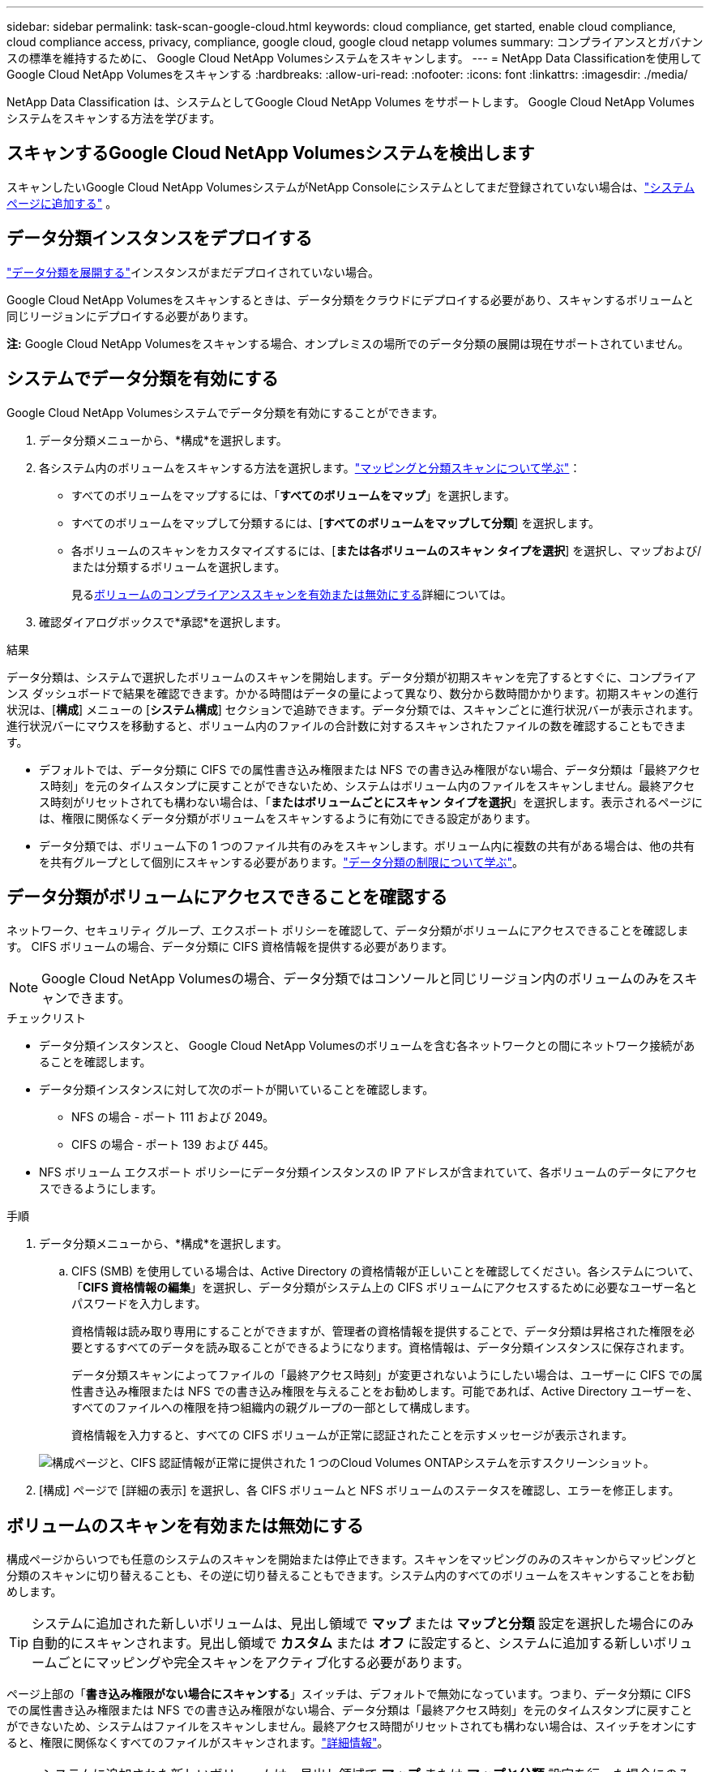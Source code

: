 ---
sidebar: sidebar 
permalink: task-scan-google-cloud.html 
keywords: cloud compliance, get started, enable cloud compliance, cloud compliance access, privacy, compliance, google cloud, google cloud netapp volumes 
summary: コンプライアンスとガバナンスの標準を維持するために、 Google Cloud NetApp Volumesシステムをスキャンします。 
---
= NetApp Data Classificationを使用してGoogle Cloud NetApp Volumesをスキャンする
:hardbreaks:
:allow-uri-read: 
:nofooter: 
:icons: font
:linkattrs: 
:imagesdir: ./media/


[role="lead"]
NetApp Data Classification は、システムとしてGoogle Cloud NetApp Volumes をサポートします。  Google Cloud NetApp Volumesシステムをスキャンする方法を学びます。



== スキャンするGoogle Cloud NetApp Volumesシステムを検出します

スキャンしたいGoogle Cloud NetApp VolumesシステムがNetApp Consoleにシステムとしてまだ登録されていない場合は、link:https://docs.netapp.com/us-en/storage-management-azure-netapp-files/task-quick-start.html["システムページに追加する"^] 。



== データ分類インスタンスをデプロイする

link:task-deploy-cloud-compliance.html["データ分類を展開する"^]インスタンスがまだデプロイされていない場合。

Google Cloud NetApp Volumesをスキャンするときは、データ分類をクラウドにデプロイする必要があり、スキャンするボリュームと同じリージョンにデプロイする必要があります。

*注:* Google Cloud NetApp Volumesをスキャンする場合、オンプレミスの場所でのデータ分類の展開は現在サポートされていません。



== システムでデータ分類を有効にする

Google Cloud NetApp Volumesシステムでデータ分類を有効にすることができます。

. データ分類メニューから、*構成*を選択します。
. 各システム内のボリュームをスキャンする方法を選択します。link:concept-classification.html#whats-the-difference-between-mapping-and-classification-scans["マッピングと分類スキャンについて学ぶ"]：
+
** すべてのボリュームをマップするには、「*すべてのボリュームをマップ*」を選択します。
** すべてのボリュームをマップして分類するには、[*すべてのボリュームをマップして分類*] を選択します。
** 各ボリュームのスキャンをカスタマイズするには、[*または各ボリュームのスキャン タイプを選択*] を選択し、マップおよび/または分類するボリュームを選択します。
+
見る<<ボリュームのコンプライアンススキャンを有効または無効にする,ボリュームのコンプライアンススキャンを有効または無効にする>>詳細については。



. 確認ダイアログボックスで*承認*を選択します。


.結果
データ分類は、システムで選択したボリュームのスキャンを開始します。データ分類が初期スキャンを完了するとすぐに、コンプライアンス ダッシュボードで結果を確認できます。かかる時間はデータの量によって異なり、数分から数時間かかります。初期スキャンの進行状況は、[**構成**] メニューの [**システム構成**] セクションで追跡できます。データ分類では、スキャンごとに進行状況バーが表示されます。進行状況バーにマウスを移動すると、ボリューム内のファイルの合計数に対するスキャンされたファイルの数を確認することもできます。

* デフォルトでは、データ分類に CIFS での属性書き込み権限または NFS での書き込み権限がない場合、データ分類は「最終アクセス時刻」を元のタイムスタンプに戻すことができないため、システムはボリューム内のファイルをスキャンしません。最終アクセス時刻がリセットされても構わない場合は、「*またはボリュームごとにスキャン タイプを選択*」を選択します。表示されるページには、権限に関係なくデータ分類がボリュームをスキャンするように有効にできる設定があります。
* データ分類では、ボリューム下の 1 つのファイル共有のみをスキャンします。ボリューム内に複数の共有がある場合は、他の共有を共有グループとして個別にスキャンする必要があります。link:reference-limitations.html#data-classification-scans-only-one-share-under-a-volume["データ分類の制限について学ぶ"^]。




== データ分類がボリュームにアクセスできることを確認する

ネットワーク、セキュリティ グループ、エクスポート ポリシーを確認して、データ分類がボリュームにアクセスできることを確認します。  CIFS ボリュームの場合、データ分類に CIFS 資格情報を提供する必要があります。


NOTE: Google Cloud NetApp Volumesの場合、データ分類ではコンソールと同じリージョン内のボリュームのみをスキャンできます。

.チェックリスト
* データ分類インスタンスと、 Google Cloud NetApp Volumesのボリュームを含む各ネットワークとの間にネットワーク接続があることを確認します。
* データ分類インスタンスに対して次のポートが開いていることを確認します。
+
** NFS の場合 - ポート 111 および 2049。
** CIFS の場合 - ポート 139 および 445。


* NFS ボリューム エクスポート ポリシーにデータ分類インスタンスの IP アドレスが含まれていて、各ボリュームのデータにアクセスできるようにします。


.手順
. データ分類メニューから、*構成*を選択します。
+
.. CIFS (SMB) を使用している場合は、Active Directory の資格情報が正しいことを確認してください。各システムについて、「*CIFS 資格情報の編集*」を選択し、データ分類がシステム上の CIFS ボリュームにアクセスするために必要なユーザー名とパスワードを入力します。
+
資格情報は読み取り専用にすることができますが、管理者の資格情報を提供することで、データ分類は昇格された権限を必要とするすべてのデータを読み取ることができるようになります。資格情報は、データ分類インスタンスに保存されます。

+
データ分類スキャンによってファイルの「最終アクセス時刻」が変更されないようにしたい場合は、ユーザーに CIFS での属性書き込み権限または NFS での書き込み権限を与えることをお勧めします。可能であれば、Active Directory ユーザーを、すべてのファイルへの権限を持つ組織内の親グループの一部として構成します。

+
資格情報を入力すると、すべての CIFS ボリュームが正常に認証されたことを示すメッセージが表示されます。

+
image:screenshot_cifs_status.gif["構成ページと、CIFS 認証情報が正常に提供された 1 つのCloud Volumes ONTAPシステムを示すスクリーンショット。"]



. [構成] ページで [詳細の表示] を選択し、各 CIFS ボリュームと NFS ボリュームのステータスを確認し、エラーを修正します。




== ボリュームのスキャンを有効または無効にする

構成ページからいつでも任意のシステムのスキャンを開始または停止できます。スキャンをマッピングのみのスキャンからマッピングと分類のスキャンに切り替えることも、その逆に切り替えることもできます。システム内のすべてのボリュームをスキャンすることをお勧めします。


TIP: システムに追加された新しいボリュームは、見出し領域で *マップ* または *マップと分類* 設定を選択した場合にのみ自動的にスキャンされます。見出し領域で *カスタム* または *オフ* に設定すると、システムに追加する新しいボリュームごとにマッピングや完全スキャンをアクティブ化する必要があります。

ページ上部の「*書き込み権限がない場合にスキャンする*」スイッチは、デフォルトで無効になっています。つまり、データ分類に CIFS での属性書き込み権限または NFS での書き込み権限がない場合、データ分類は「最終アクセス時刻」を元のタイムスタンプに戻すことができないため、システムはファイルをスキャンしません。最終アクセス時間がリセットされても構わない場合は、スイッチをオンにすると、権限に関係なくすべてのファイルがスキャンされます。link:reference-collected-metadata.html#last-access-time-timestamp["詳細情報"^]。


NOTE: システムに追加された新しいボリュームは、見出し領域で *マップ* または *マップと分類* 設定を行った場合にのみ自動的にスキャンされます。すべてのボリュームの設定が *カスタム* または *オフ* の場合、追加する新しいボリュームごとにスキャンを手動で有効にする必要があります。

image:screenshot_volume_compliance_selection.png["個々のボリュームのスキャンを有効または無効にできる構成ページのスクリーンショット。"]

.手順
. データ分類メニューから、*構成*を選択します。
. システムを選択し、*構成*を選択します。
. すべてのボリュームのスキャンを有効または無効にするには、すべてのボリュームの上にある見出しで [**マップ**]、[**マップと分類**]、または [**オフ**] を選択します。
+
個々のボリュームのスキャンを有効または無効にするには、リストでボリュームを見つけて、ボリューム名の横にある [**マップ**]、[**マップと分類**]、または [**オフ**] を選択します。



.結果
スキャンを有効にすると、データ分類はシステムで選択したボリュームのスキャンを開始します。データ分類がスキャンを開始するとすぐに、コンプライアンス ダッシュボードに結果が表示され始めます。スキャンの完了時間はデータの量に応じて数分から数時間の範囲になります。
